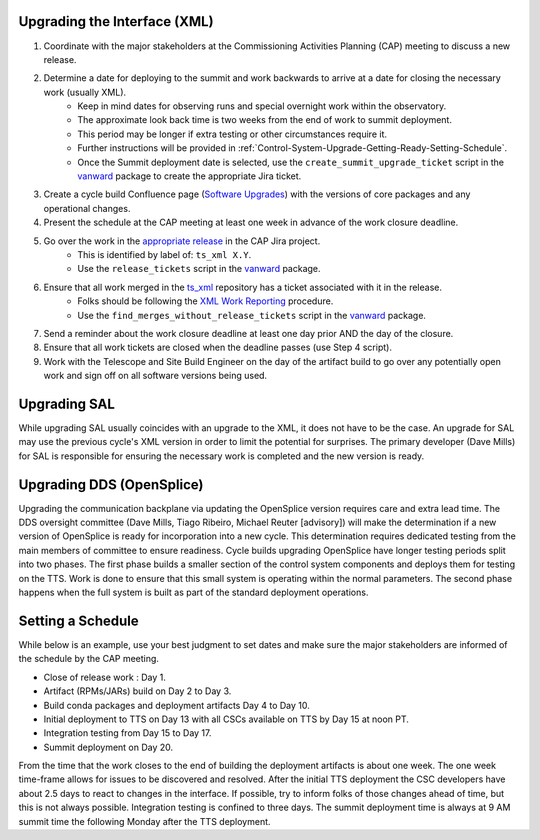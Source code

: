 .. _Control-System-Upgrade-Getting-Ready-Upgrading-Interface-XML:

Upgrading the Interface (XML)
=============================

#. Coordinate with the major stakeholders at the Commissioning Activities Planning (CAP) meeting to discuss a new release.
#. Determine a date for deploying to the summit and work backwards to arrive at a date for closing the necessary work (usually XML).
    * Keep in mind dates for observing runs and special overnight work within the observatory.
    * The approximate look back time is two weeks from the end of work to summit deployment.
    * This period may be longer if extra testing or other circumstances require it.
    * Further instructions will be provided in :ref:`Control-System-Upgrade-Getting-Ready-Setting-Schedule`.
    * Once the Summit deployment date is selected, use the ``create_summit_upgrade_ticket`` script in the vanward_ package to create the appropriate Jira ticket.
#. Create a cycle build Confluence page (`Software Upgrades <https://confluence.lsstcorp.org/pages/viewpage.action?spaceKey=LSSTCOM&title=Software+Upgrades>`_) with the versions of core packages and any operational changes.
#. Present the schedule at the CAP meeting at least one week in advance of the work closure deadline.
#. Go over the work in the `appropriate release <https://jira.lsstcorp.org/projects/CAP?selectedItem=com.atlassian.jira.jira-projects-plugin%3Arelease-page&status=unreleased>`_ in the CAP Jira project.
    * This is identified by label of: ``ts_xml X.Y``.
    * Use the ``release_tickets`` script in the vanward_ package.
#. Ensure that all work merged in the `ts_xml <https://github.com/lsst-ts/ts_xml.git>`_ repository has a ticket associated with it in the release.
    * Folks should be following the `XML Work Reporting <https://tssw-developer.lsst.io/procedures/reporting-xml-release-work.html>`_ procedure.
    * Use the ``find_merges_without_release_tickets`` script in the vanward_ package.
#. Send a reminder about the work closure deadline at least one day prior AND the day of the closure.
#. Ensure that all work tickets are closed when the deadline passes (use Step 4 script).
#. Work with the Telescope and Site Build Engineer on the day of the artifact build to go over any potentially open work and sign off on all software versions being used.

Upgrading SAL
=============

While upgrading SAL usually coincides with an upgrade to the XML, it does not have to be the case.
An upgrade for SAL may use the previous cycle's XML version in order to limit the potential for surprises.
The primary developer (Dave Mills) for SAL is responsible for ensuring the necessary work is completed and the new version is ready.


Upgrading DDS (OpenSplice)
==========================

Upgrading the communication backplane via updating the OpenSplice version requires care and extra lead time.
The DDS oversight committee (Dave Mills, Tiago Ribeiro, Michael Reuter [advisory]) will make the determination if a new version of OpenSplice is ready for incorporation into a new cycle.
This determination requires dedicated testing from the main members of committee to ensure readiness.
Cycle builds upgrading OpenSplice have longer testing periods split into two phases.
The first phase builds a smaller section of the control system components and deploys them for testing on the TTS.
Work is done to ensure that this small system is operating within the normal parameters.
The second phase happens when the full system is built as part of the standard deployment operations.


.. _Control-System-Upgrade-Getting-Ready-Setting-Schedule:

Setting a Schedule
==================

While below is an example, use your best judgment to set dates and make sure the major stakeholders are informed of the schedule by the CAP meeting.

* Close of release work : Day 1.
* Artifact (RPMs/JARs) build on Day 2 to Day 3.
* Build conda packages and deployment artifacts Day 4 to Day 10.
* Initial deployment to TTS on Day 13 with all CSCs available on TTS by Day 15 at noon PT.
* Integration testing from Day 15 to Day 17.
* Summit deployment on Day 20.

From the time that the work closes to the end of building the deployment artifacts is about one week.
The one week time-frame allows for issues to be discovered and resolved.
After the initial TTS deployment the CSC developers have about 2.5 days to react to changes in the interface.
If possible, try to inform folks of those changes ahead of time, but this is not always possible.
Integration testing is confined to three days.
The summit deployment time is always at 9 AM summit time the following Monday after the TTS deployment.

.. _vanward: https://vanward.lsst.io
